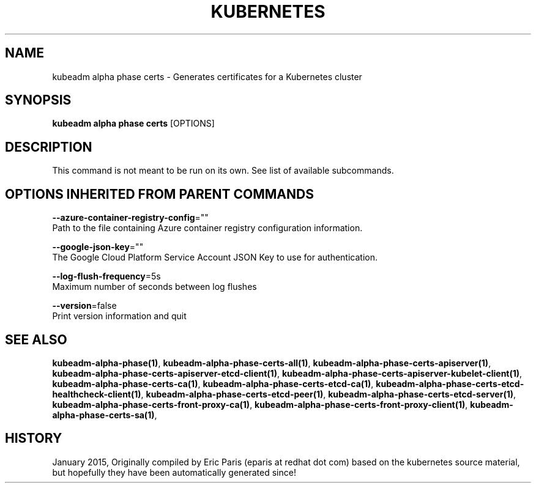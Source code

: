 .TH "KUBERNETES" "1" " kubernetes User Manuals" "Eric Paris" "Jan 2015"  ""


.SH NAME
.PP
kubeadm alpha phase certs \- Generates certificates for a Kubernetes cluster


.SH SYNOPSIS
.PP
\fBkubeadm alpha phase certs\fP [OPTIONS]


.SH DESCRIPTION
.PP
This command is not meant to be run on its own. See list of available subcommands.


.SH OPTIONS INHERITED FROM PARENT COMMANDS
.PP
\fB\-\-azure\-container\-registry\-config\fP=""
    Path to the file containing Azure container registry configuration information.

.PP
\fB\-\-google\-json\-key\fP=""
    The Google Cloud Platform Service Account JSON Key to use for authentication.

.PP
\fB\-\-log\-flush\-frequency\fP=5s
    Maximum number of seconds between log flushes

.PP
\fB\-\-version\fP=false
    Print version information and quit


.SH SEE ALSO
.PP
\fBkubeadm\-alpha\-phase(1)\fP, \fBkubeadm\-alpha\-phase\-certs\-all(1)\fP, \fBkubeadm\-alpha\-phase\-certs\-apiserver(1)\fP, \fBkubeadm\-alpha\-phase\-certs\-apiserver\-etcd\-client(1)\fP, \fBkubeadm\-alpha\-phase\-certs\-apiserver\-kubelet\-client(1)\fP, \fBkubeadm\-alpha\-phase\-certs\-ca(1)\fP, \fBkubeadm\-alpha\-phase\-certs\-etcd\-ca(1)\fP, \fBkubeadm\-alpha\-phase\-certs\-etcd\-healthcheck\-client(1)\fP, \fBkubeadm\-alpha\-phase\-certs\-etcd\-peer(1)\fP, \fBkubeadm\-alpha\-phase\-certs\-etcd\-server(1)\fP, \fBkubeadm\-alpha\-phase\-certs\-front\-proxy\-ca(1)\fP, \fBkubeadm\-alpha\-phase\-certs\-front\-proxy\-client(1)\fP, \fBkubeadm\-alpha\-phase\-certs\-sa(1)\fP,


.SH HISTORY
.PP
January 2015, Originally compiled by Eric Paris (eparis at redhat dot com) based on the kubernetes source material, but hopefully they have been automatically generated since!
